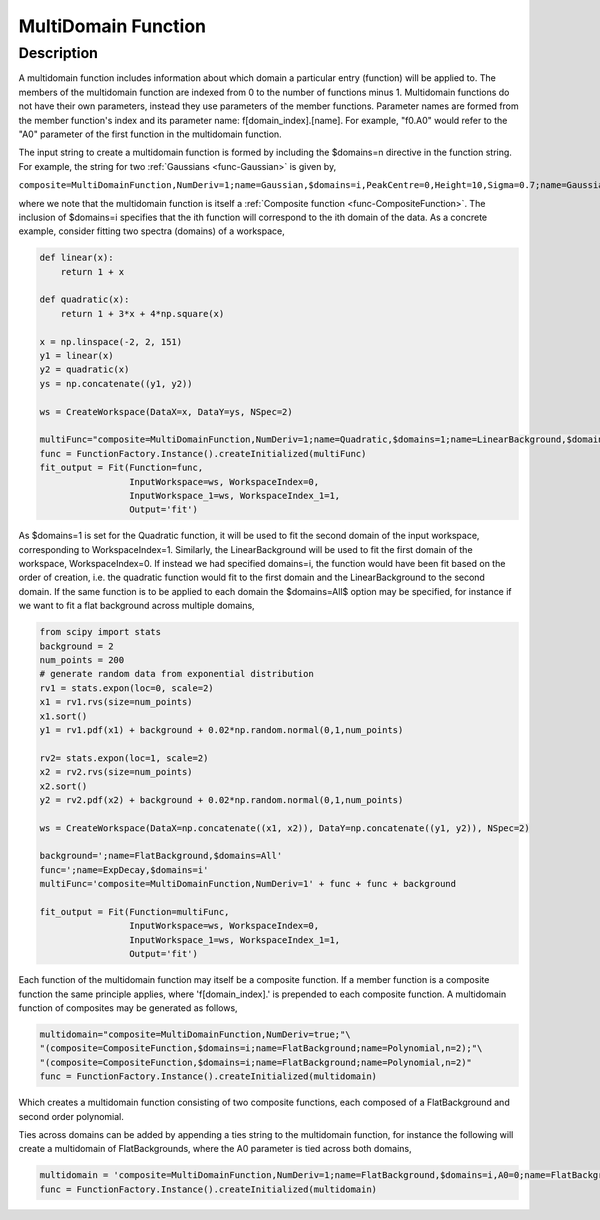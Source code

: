.. _func-MultiDomainFunction:

====================
MultiDomain Function
====================

.. index:: MultiDomainFunction

Description
-----------

A multidomain function includes information about
which domain a particular entry (function) will be applied to.
The members of the multidomain function are indexed from 0 to the number of functions minus 1.
Multidomain functions do not have their own parameters, instead they use
parameters of the member functions. Parameter names are formed from the
member function's index and its parameter name: f[domain_index].[name]. For
example, "f0.A0" would refer to the "A0" parameter of the first function in the multidomain function.

The input string to create a multidomain function is formed by including
the $domains=n directive in the function string. For example, the string for two
:ref:`Gaussians <func-Gaussian>` is given by,

``composite=MultiDomainFunction,NumDeriv=1;name=Gaussian,$domains=i,PeakCentre=0,Height=10,Sigma=0.7;name=Gaussian,$domains=i,PeakCentre=0.1,Height=10,Sigma=0.7``

where we note that the multidomain function is itself a :ref:`Composite function <func-CompositeFunction>`. The inclusion of $domains=i specifies that the ith
function will correspond to the ith domain of the data. As a concrete example, consider fitting two spectra (domains) of
a workspace,

.. code-block:: python

    def linear(x):
        return 1 + x

    def quadratic(x):
        return 1 + 3*x + 4*np.square(x)

    x = np.linspace(-2, 2, 151)
    y1 = linear(x)
    y2 = quadratic(x)
    ys = np.concatenate((y1, y2))

    ws = CreateWorkspace(DataX=x, DataY=ys, NSpec=2)

    multiFunc="composite=MultiDomainFunction,NumDeriv=1;name=Quadratic,$domains=1;name=LinearBackground,$domains=0"
    func = FunctionFactory.Instance().createInitialized(multiFunc)
    fit_output = Fit(Function=func,
                     InputWorkspace=ws, WorkspaceIndex=0,
                     InputWorkspace_1=ws, WorkspaceIndex_1=1,
                     Output='fit')

As $domains=1 is set for the Quadratic function, it will be used to fit the second domain of the input workspace,
corresponding to WorkspaceIndex=1. Similarly, the LinearBackground will be used to fit the first domain of the workspace,
WorkspaceIndex=0. If instead we had specified domains=i, the function would have been fit based on the order of creation,
i.e. the quadratic function would fit to the first domain and the LinearBackground to the second domain. If
the same function is to be applied to each domain the $domains=All$ option may be specified, for instance if we want to
fit a flat background across multiple domains,

.. code-block:: python

    from scipy import stats
    background = 2
    num_points = 200
    # generate random data from exponential distribution
    rv1 = stats.expon(loc=0, scale=2)
    x1 = rv1.rvs(size=num_points)
    x1.sort()
    y1 = rv1.pdf(x1) + background + 0.02*np.random.normal(0,1,num_points)

    rv2= stats.expon(loc=1, scale=2)
    x2 = rv2.rvs(size=num_points)
    x2.sort()
    y2 = rv2.pdf(x2) + background + 0.02*np.random.normal(0,1,num_points)

    ws = CreateWorkspace(DataX=np.concatenate((x1, x2)), DataY=np.concatenate((y1, y2)), NSpec=2)

    background=';name=FlatBackground,$domains=All'
    func=';name=ExpDecay,$domains=i'
    multiFunc='composite=MultiDomainFunction,NumDeriv=1' + func + func + background

    fit_output = Fit(Function=multiFunc,
                     InputWorkspace=ws, WorkspaceIndex=0,
                     InputWorkspace_1=ws, WorkspaceIndex_1=1,
                     Output='fit')

Each function of the multidomain function may itself be a composite function.
If a member function is a composite function the same principle applies, where 'f[domain_index].'
is prepended to each composite function. A multidomain function of composites may be generated as follows,

.. code-block:: python

    multidomain="composite=MultiDomainFunction,NumDeriv=true;"\
    "(composite=CompositeFunction,$domains=i;name=FlatBackground;name=Polynomial,n=2);"\
    "(composite=CompositeFunction,$domains=i;name=FlatBackground;name=Polynomial,n=2)"
    func = FunctionFactory.Instance().createInitialized(multidomain)

Which creates a multidomain function consisting of two composite functions, each composed of a FlatBackground and
second order polynomial.

Ties across domains can be added by appending a ties string to the multidomain function, for instance the following will create
a multidomain of FlatBackgrounds, where the A0 parameter is tied across both domains,

.. code-block:: python

    multidomain = 'composite=MultiDomainFunction,NumDeriv=1;name=FlatBackground,$domains=i,A0=0;name=FlatBackground,$domains=i,A0=0;ties=(f0.A0=f1.A0)'
    func = FunctionFactory.Instance().createInitialized(multidomain)

.. attributes::

.. properties::

.. categories::

.. sourcelink::
    :cpp: Framework/API/src/MultiDomainFunction.cpp

